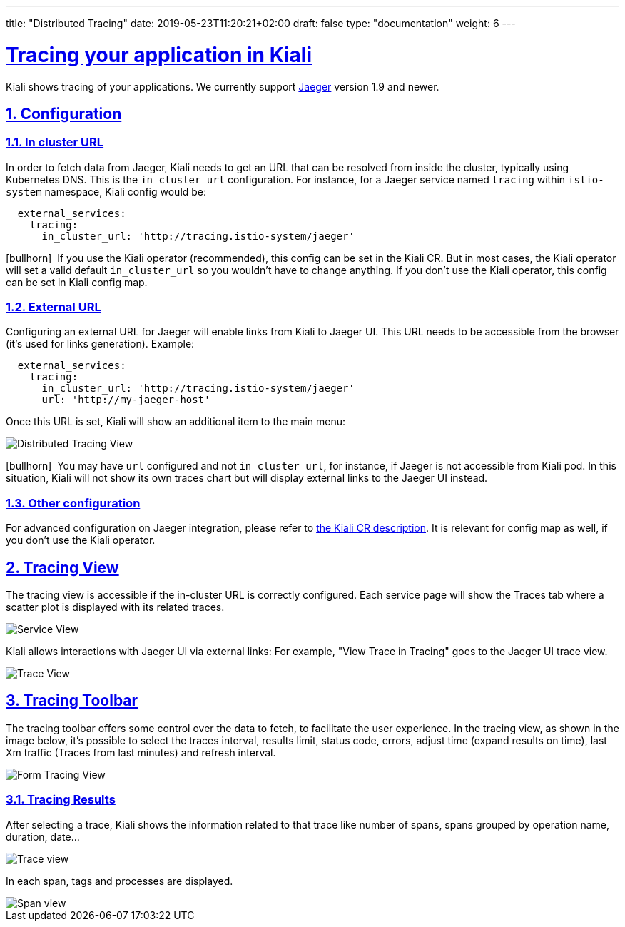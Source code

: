 ---
title: "Distributed Tracing"
date: 2019-05-23T11:20:21+02:00
draft: false
type: "documentation"
weight: 6
---

:linkattrs:
:sectlinks:

= Tracing your application in Kiali
:sectnums:
:toc: left
toc::[]
:toc-title: Distributed Tracing
:keywords: Kiali Documentation Distributed Tracing
:icons: font
:imagesdir: /images/documentation/tracing/



Kiali shows tracing of your applications. We currently support link:https://www.jaegertracing.io[Jaeger, window="_blank"] version 1.9 and newer.



== Configuration

=== In cluster URL

In order to fetch data from Jaeger, Kiali needs to get an URL that can be resolved from inside the cluster, typically using Kubernetes DNS. This is the `in_cluster_url` configuration. For instance, for a Jaeger service named `tracing` within `istio-system` namespace, Kiali config would be:

```yaml
  external_services:
    tracing:
      in_cluster_url: 'http://tracing.istio-system/jaeger'
```

icon:bullhorn[size=2x]{nbsp} If you use the Kiali operator (recommended), this config can be set in the Kiali CR. But in most cases, the Kiali operator will set a valid default `in_cluster_url` so you wouldn't have to change anything. If you don't use the Kiali operator, this config can be set in Kiali config map.





=== External URL

Configuring an external URL for Jaeger will enable links from Kiali to Jaeger UI. This URL needs to be accessible from the browser (it's used for links generation). Example:

```yaml
  external_services:
    tracing:
      in_cluster_url: 'http://tracing.istio-system/jaeger'
      url: 'http://my-jaeger-host'
```

Once this URL is set, Kiali will show an additional item to the main menu:

image::menu_external_link.png[Distributed Tracing View]

icon:bullhorn[size=2x]{nbsp} You may have `url` configured and not `in_cluster_url`, for instance, if Jaeger is not accessible from Kiali pod. In this situation, Kiali will not show its own traces chart but will display external links to the Jaeger UI instead.

=== Other configuration

For advanced configuration on Jaeger integration, please refer to link:https://github.com/kiali/kiali/blob/c78f195fcbe214e56a918d616ed2f241be24c968/operator/deploy/kiali/kiali_cr.yaml#L433-L470[the Kiali CR description, window="_blank"]. It is relevant for config map as well, if you don't use the Kiali operator.


== Tracing View

The tracing view is accessible if the in-cluster URL is correctly configured. Each service page will show the Traces tab where a scatter plot is displayed with its related traces.

image::service_traces_tab.png[Service View]

Kiali allows interactions with Jaeger UI via external links: For example, "View Trace in Tracing" goes to the Jaeger UI trace view.

image::trace_view_jaeger.png[Trace View]

== Tracing Toolbar

The tracing toolbar offers some control over the data to fetch, to facilitate the user experience. In the tracing view, as shown in the image below, it's possible to select the traces interval, results limit, status code, errors, adjust time (expand results on time), last Xm traffic (Traces from last minutes) and refresh interval.

image::form.png[Form Tracing View]


=== Tracing Results

After selecting a trace, Kiali shows the information related to that trace like number of spans, spans grouped by operation name, duration, date...

image::kiali_trace.png[Trace view]

In each span, tags and processes are displayed.

image::span_view.png[Span view]
